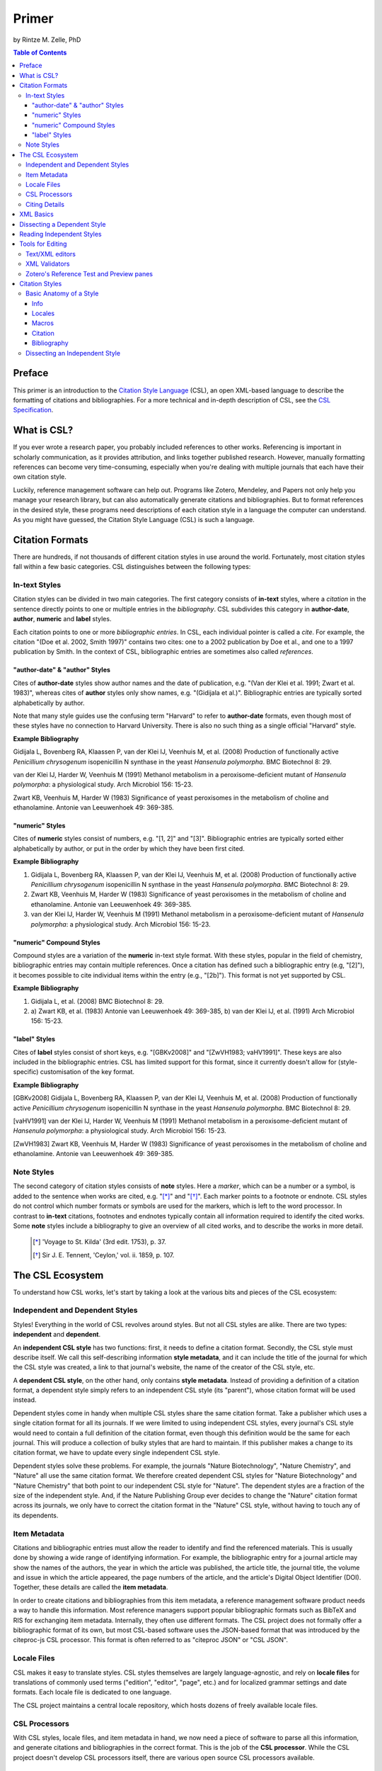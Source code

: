 Primer
======

by Rintze M. Zelle, PhD

|CCBYSA|_

.. |CCBYSA| image:: http://i.creativecommons.org/l/by-sa/3.0/80x15.png
.. _CCBYSA: http://creativecommons.org/licenses/by-sa/3.0/

.. contents:: **Table of Contents**
   :depth: 4

Preface
~~~~~~~

This primer is an introduction to the `Citation Style Language`_ (CSL), an open XML-based language to describe the formatting of citations and bibliographies. For a more technical and in-depth description of CSL, see the `CSL Specification`_.

.. _Citation Style Language: http://citationstyles.org
.. _CSL Specification: http://citationstyles.org/downloads/specification.html

What is CSL?
~~~~~~~~~~~~

If you ever wrote a research paper, you probably included references to other works. Referencing is important in scholarly communication, as it provides attribution, and links together published research. However, manually formatting references can become very time-consuming, especially when you're dealing with multiple journals that each have their own citation style.

Luckily, reference management software can help out. Programs like Zotero, Mendeley, and Papers not only help you manage your research library, but can also automatically generate citations and bibliographies. But to format references in the desired style, these programs need descriptions of each citation style in a language the computer can understand. As you might have guessed, the Citation Style Language (CSL) is such a language.

Citation Formats
~~~~~~~~~~~~~~~~

There are hundreds, if not thousands of different citation styles in use around the world. Fortunately, most citation styles fall within a few basic categories. CSL distinguishes between the following types:

In-text Styles
^^^^^^^^^^^^^^

Citation styles can be divided in two main categories. The first category consists of **in-text** styles, where a *citation* in the sentence directly points to one or multiple entries in the *bibliography*. CSL subdivides this category in **author-date**, **author**, **numeric** and **label** styles.

Each citation points to one or more *bibliographic entries*. In CSL, each individual pointer is called a *cite*. For example, the citation "(Doe et al. 2002, Smith 1997)" contains two cites: one to a 2002 publication by Doe et al., and one to a 1997 publication by Smith. In the context of CSL, bibliographic entries are sometimes also called *references*.

"author-date" & "author" Styles
'''''''''''''''''''''''''''''''

Cites of **author-date** styles show author names and the date of publication, e.g. "(Van der Klei et al. 1991; Zwart et al. 1983)", whereas cites of **author** styles only show names, e.g. "(Gidijala et al.)". Bibliographic entries are typically sorted alphabetically by author.

Note that many style guides use the confusing term "Harvard" to refer to **author-date** formats, even though most of these styles have no connection to Harvard University. There is also no such thing as a single official "Harvard" style.

**Example Bibliography**

Gidijala L, Bovenberg RA, Klaassen P, van der Klei IJ, Veenhuis M, et al. (2008) Production of functionally active *Penicillium chrysogenum* isopenicillin N synthase in the yeast *Hansenula polymorpha*. BMC Biotechnol 8: 29.

van der Klei IJ, Harder W, Veenhuis M (1991) Methanol metabolism in a peroxisome-deficient mutant of *Hansenula polymorpha*: a physiological study. Arch Microbiol 156: 15-23.

Zwart KB, Veenhuis M, Harder W (1983) Significance of yeast peroxisomes in the metabolism of choline and ethanolamine. Antonie van Leeuwenhoek 49: 369-385.

"numeric" Styles
''''''''''''''''

Cites of **numeric** styles consist of numbers, e.g. "[1, 2]" and "[3]". Bibliographic entries are typically sorted either alphabetically by author, or put in the order by which they have been first cited.

**Example Bibliography**

1. Gidijala L, Bovenberg RA, Klaassen P, van der Klei IJ, Veenhuis M, et al. (2008) Production of functionally active *Penicillium chrysogenum* isopenicillin N synthase in the yeast *Hansenula polymorpha*. BMC Biotechnol 8: 29.

2. Zwart KB, Veenhuis M, Harder W (1983) Significance of yeast peroxisomes in the metabolism of choline and ethanolamine. Antonie van Leeuwenhoek 49: 369-385.

3. van der Klei IJ, Harder W, Veenhuis M (1991) Methanol metabolism in a peroxisome-deficient mutant of *Hansenula polymorpha*: a physiological study. Arch Microbiol 156: 15-23.

"numeric" Compound Styles
'''''''''''''''''''''''''

Compound styles are a variation of the **numeric** in-text style format. With these styles, popular in the field of chemistry, bibliographic entries may contain multiple references. Once a citation has defined such a bibliographic entry (e.g, "[2]"), it becomes possible to cite individual items within the entry (e.g., "[2b]"). This format is not yet supported by CSL.

**Example Bibliography**

1. Gidijala L, et al. (2008) BMC Biotechnol 8: 29.

2. \a) Zwart KB, et al. (1983) Antonie van Leeuwenhoek 49: 369-385, b) van der Klei IJ, et al. (1991) Arch Microbiol 156: 15-23.

"label" Styles
''''''''''''''

Cites of **label** styles consist of short keys, e.g. "[GBKv2008]" and "[ZwVH1983; vaHV1991]". These keys are also included in the bibliographic entries. CSL has limited support for this format, since it currently doesn't allow for (style-specific) customisation of the key format.

**Example Bibliography**

[GBKv2008] Gidijala L, Bovenberg RA, Klaassen P, van der Klei IJ, Veenhuis M, et al. (2008) Production of functionally active *Penicillium chrysogenum* isopenicillin N synthase in the yeast *Hansenula polymorpha*. BMC Biotechnol 8: 29.

[vaHV1991] van der Klei IJ, Harder W, Veenhuis M (1991) Methanol metabolism in a peroxisome-deficient mutant of *Hansenula polymorpha*: a physiological study. Arch Microbiol 156: 15-23.

[ZwVH1983] Zwart KB, Veenhuis M, Harder W (1983) Significance of yeast peroxisomes in the metabolism of choline and ethanolamine. Antonie van Leeuwenhoek 49: 369-385.

Note Styles
^^^^^^^^^^^

The second category of citation styles consists of **note** styles. Here a *marker*, which can be a number or a symbol, is added to the sentence when works are cited, e.g. "[*]_" and "[*]_". Each marker points to a footnote or endnote. CSL styles do not control which number formats or symbols are used for the markers, which is left to the word processor. In contrast to **in-text** citations, footnotes and endnotes typically contain all information required to identify the cited works. Some **note** styles include a bibliography to give an overview of all cited works, and to describe the works in more detail.

    .. [*] 'Voyage to St. Kilda' (3rd edit. 1753), p. 37.
    .. [*] Sir J. E. Tennent, 'Ceylon,' vol. ii. 1859, p. 107.

The CSL Ecosystem
~~~~~~~~~~~~~~~~~

To understand how CSL works, let's start by taking a look at the various bits and pieces of the CSL ecosystem:

|csl-infrastructure|

.. |csl-infrastructure| image:: https://github.com/rmzelle/writing/raw/master/csl-infrastructure.png
   :width: 257pt

Independent and Dependent Styles
^^^^^^^^^^^^^^^^^^^^^^^^^^^^^^^^

Styles! Everything in the world of CSL revolves around styles. But not all CSL styles are alike. There are two types: **independent** and **dependent**.

An **independent CSL style** has two functions: first, it needs to define a citation format. Secondly, the CSL style must describe itself. We call this self-describing information **style metadata**, and it can include the title of the journal for which the CSL style was created, a link to that journal's website, the name of the creator of the CSL style, etc.

A **dependent CSL style**, on the other hand, only contains **style metadata**. Instead of providing a definition of a citation format, a dependent style simply refers to an independent CSL style (its "parent"), whose citation format will be used instead.

Dependent styles come in handy when multiple CSL styles share the same citation format. Take a publisher which uses a single citation format for all its journals. If we were limited to using independent CSL styles, every journal's CSL style would need to contain a full definition of the citation format, even though this definition would be the same for each journal. This will produce a collection of bulky styles that are hard to maintain. If this publisher makes a change to its citation format, we have to update every single independent CSL style.

Dependent styles solve these problems. For example, the journals "Nature Biotechnology", "Nature Chemistry", and "Nature" all use the same citation format. We therefore created dependent CSL styles for "Nature Biotechnology" and "Nature Chemistry" that both point to our independent CSL style for "Nature". The dependent styles are a fraction of the size of the independent style. And, if the Nature Publishing Group ever decides to change the "Nature" citation format across its journals, we only have to correct the citation format in the "Nature" CSL style, without having to touch any of its dependents.

Item Metadata
^^^^^^^^^^^^^

Citations and bibliographic entries must allow the reader to identify and find the referenced materials. This is usually done by showing a wide range of identifying information. For example, the bibliographic entry for a journal article may show the names of the authors, the year in which the article was published, the article title, the journal title, the volume and issue in which the article appeared, the page numbers of the article, and the article's Digital Object Identifier (DOI). Together, these details are called the **item metadata**.

In order to create citations and bibliographies from this item metadata, a reference management software product needs a way to handle this information. Most reference managers support popular bibliographic formats such as BibTeX and RIS for exchanging item metadata. Internally, they often use different formats. The CSL project does not formally offer a bibliographic format of its own, but most CSL-based software uses the JSON-based format that was introduced by the citeproc-js CSL processor. This format is often referred to as "citeproc JSON" or "CSL JSON".

Locale Files
^^^^^^^^^^^^

CSL makes it easy to translate styles. CSL styles themselves are largely language-agnostic, and rely on **locale files** for translations of commonly used terms ("edition", "editor", "page", etc.) and for localized grammar settings and date formats. Each locale file is dedicated to one language.

The CSL project maintains a central locale repository, which hosts dozens of freely available locale files.

CSL Processors
^^^^^^^^^^^^^^

With CSL styles, locale files, and item metadata in hand, we now need a piece of software to parse all this information, and generate citations and bibliographies in the correct format. This is the job of the **CSL processor**. While the CSL project doesn't develop CSL processors itself, there are various open source CSL processors available.

Citing Details
^^^^^^^^^^^^^^

Citations often contain information other than just the item metadata. These **citing details** include the order in which items are cited in the document, which can affect the order of references in the bibliography and their numbering. Position can also play a role when items are cited multiple times in the same document: subsequent cites are often more compact than the first cite to an item. Another example is the use of locators, which guide the reader to a specific section within the cited work, such as the page numbers within a chapter where a certain argument is made, e.g. "(Doe, 2000, p. 43-44)".

XML Basics
~~~~~~~~~~

For those new to XML, this section gives a short overview of what you need to know about XML in order to read and edit CSL styles and locale files. For more background, just check one of the many XML tutorials online.

Let's take a look at the following dependent CSL style:

.. sourcecode:: xml

    <?xml version="1.0" encoding="utf-8"?>
    <style xmlns="http://purl.org/net/xbiblio/csl" version="1.0" default-locale="en-US">
      <info>
        <title>Applied and Environmental Microbiology</title>
        <id>http://www.zotero.org/styles/applied-and-environmental-microbiology</id>
        <link href="http://www.zotero.org/styles/applied-and-environmental-microbiology"
              rel="self"/>
        <link href="http://www.zotero.org/styles/american-society-for-microbiology"
              rel="independent-parent"/>
        <link href="http://aem.asm.org/" rel="documentation"/>
        <category citation-format="numeric"/>
        <category field="biology"/>
        <issn>0099-2240</issn>
        <eissn>1098-5336</eissn>
        <updated>2012-09-09T21:58:08+00:00</updated>
        <rights license="http://creativecommons.org/licenses/by-sa/3.0/">This work is
    licensed under a Creative Commons Attribution-ShareAlike 3.0 License</rights>
      </info>
    </style>

There are several concepts and terms you need to be familiar with. These are:

- **XML Declaration**. The first line of each style and locale file is usually the XML declaration. In most cases, this will be ``<?xml version="1.0" encoding="utf-8"?>``. This line designates the document as XML, and specifies the XML version ("1.0") and character encoding ("utf-8") used.

- **Elements and Hierarchy**. The basic building blocks of XML documents are elements. Each XML document contains a single root element (for CSL styles this is ``<style/>``). If an element contains other elements, this parent element is split into a start tag (``<style>``) and an end tag (``</style>``). In our example, the ``<style/>`` element has one child element, ``<info/>``. This element has several children of its own, which are grandchildren of the grandparent ``<style/>`` element. Element tags are always wrapped in less-than ("<") and greater-than (">") characters (e.g., ``<style>``). For empty-element tags, ">" is preceded by a forward-slash (e.g., ``<category/>``), while for end tags "<" is followed by a forward-slash (e.g., ``</style>``). Child elements are typically indented with spaces or tabs to show the different hierarchical levels. In the CSL project, we use 2 spaces per level.

- **Attributes and Element Content**. There are two ways to add additional information to elements. First, XML elements can carry one or more attributes (the order of attributes on an element is arbitrary). Every attribute needs a value. For example, the ``<style/>`` element carries a ``version`` attribute, set to a value of "1.0", indicating that the style is written in CSL 1.0. Secondly, elements can store non-element content between start and end tags, e.g. the content of the ``<title/>`` element is "Applied and Environmental Microbiology".

- **Namespace**. To indicate that all the elements in the style or locale file are part of CSL, the root element always carries the ``xmlns`` attribute, set to the CSL XML namespace URI, "http://purl.org/net/xbiblio/csl". In the rest of this primer we will use the namespace prefix "cs:" when referring to CSL elements (e.g., ``cs:style`` instead of ``<style/>``).

- **Escaping**. Some characters have to be substituted when used for purposes other than for defining the XML structure (e.g., when used in attribute values or non-element content), or, in the case of the ampersand ("&"), for substitution itself. Escape sequences are "&lt;" for "<", "&gt;" for ">", "&amp;" for "&", "&apos;" for ', and "&quot;" for ". For example, the link "http://domain.com/?tag=a&id=4" is escaped as ``<link href="http://domain.com/?tag=a&amp;id=4"/>``.

- **Well-formedness and Schema Validity**. Unlike HTML, XML does not allow for any markup errors. Any error, like forgetting an end tag, having more than one root element, or incorrect escaping will break the XML document and can prevent it from being processed. XML documents that follow the XML specification and are error-free are "well-formed". For well-formed CSL styles and locale files there is a second level of testing, involving the CSL schema. Our schema describes which CSL elements and attributes are allowed and how they must be used. When a style or locale file is tested against the rules of the CSL schema and passes, the file is valid CSL (this process is called "validation"). Only well-formed and valid CSL files can be expected to work properly.

Dissecting a Dependent Style
~~~~~~~~~~~~~~~~~~~~~~~~~~~~

Lets look again at the dependent style we showed above. This time, we include XML comments to describe each part of the style (XML comments start with ``<!--`` and end with ``-->``, and are ignored by the CSL processor).

.. sourcecode:: xml

    <!-- The CSL style begins with the XML declaration -->
    <?xml version="1.0" encoding="utf-8"?>
    <!-- The cs:style root element. The "default-locale" attribute sets this style's
         locale to US English. -->
    <style xmlns="http://purl.org/net/xbiblio/csl" version="1.0" default-locale="en-US">
      <info>
        <!-- cs:title stores the style's title. This style is for the journal
             "Applied and Environmental Microbiology". -->
        <title>Applied and Environmental Microbiology</title>
        <!-- cs:id stores the style's ID, used by the CSL processor to identify
             the style. -->
        <id>http://www.zotero.org/styles/applied-and-environmental-microbiology</id>
        <!-- The "self" URL is where this style can be found online. -->
        <link href="http://www.zotero.org/styles/applied-and-environmental-microbiology"
              rel="self"/>
        <!-- The "independent-parent" URL is where the independent parent style can be
             found online. -->
        <link href="http://www.zotero.org/styles/american-society-for-microbiology"
              rel="independent-parent"/>
        <!-- The "documentation" URL is where documentation about this citation style can
             be found online. -->
        <link href="http://aem.asm.org/" rel="documentation"/>
        <!-- cs:category describes the type of style. The "citation-format" attribute
             indicates that this style uses "numeric" in-text citations, while the "field"
             attribute indicates that this style is relevant to the field of biology. -->
        <category citation-format="numeric"/>
        <category field="biology"/>
        <!-- cs:issn and cs:eissn store the journal's print and electronic ISSN,
             respectively -->
        <issn>0099-2240</issn>
        <eissn>1098-5336</eissn>
        <!-- cs:updated stores the timestamp of when the style was last updated -->
        <updated>2012-09-09T21:58:08+00:00</updated>
        <!-- cs:rights specifies the license under which the style is made available -->
        <rights license="http://creativecommons.org/licenses/by-sa/3.0/">This work is
    licensed under a Creative Commons Attribution-ShareAlike 3.0 License</rights>
      </info>
    </style>

As you can see, dependent styles don't contain any formatting instructions. Instead, the style above leans on the independent CSL style for the American Society for Microbiology.

Reading Independent Styles
~~~~~~~~~~~~~~~~~~~~~~~~~~



Tools for Editing
~~~~~~~~~~~~~~~~~

Text/XML editors
^^^^^^^^^^^^^^^^

CSL styles and locales can be edited with any plain text editor. However, editors with XML support can make editing easier with features like automatic indenting, tag closing, and real-time testing
for well-formedness and schema validation. Some suitable editors include `Notepad++ <http://notepad-plus-plus.org/>`_ for Windows, `TextWrangler <http://www.barebones.com/products/textwrangler/>`_ for OS X, and the cross-platform
`<oXygen/> XML Editor <http://www.oxygenxml.com/>`_ (commercial), `GNU Emacs <http://www.gnu.org/software/emacs/>`_ (in `nXML mode <http://www.thaiopensource.com/nxml-mode/>`_) and
`jEdit <http://www.jedit.org/>`_ (with its `XML plugin <jEdit>`_).

XML Validators
^^^^^^^^^^^^^^

Instead of validating directly in the text editor, you can also use a dedicated
XML validator. See `<Validation>`_ for more information.

Zotero's Reference Test and Preview panes
^^^^^^^^^^^^^^^^^^^^^^^^^^^^^^^^^^^^^^^^^

The `Zotero <http://www.zotero.org>`_ reference manager comes with two
CSL tools. After installing the Zotero for Firefox add-on, you
can access the `Zotero Preview pane <http://www.zotero.org/support/dev/citation_styles/preview_pane>`_ by entering
"chrome://zotero/content/tools/cslpreview.xul" in the Firefox address bar. The
Preview pane generates citations and bibliographies for all installed CSL
styles, using the items selected in your local Zotero library. The
`Zotero Reference Test pane <http://www.zotero.org/support/dev/citation_styles/reference_test_pane>`_, accessible via
"chrome://zotero/content/tools/csledit.xul", allows you to edit a style with
instant previewing, again using items from your Zotero library. Users of Zotero Standalone can access these tools through the Zotero preferences panel.

Citation Styles
~~~~~~~~~~~~~~~

We're now ready to see how CSL styles are actually written.

Basic Anatomy of a Style
^^^^^^^^^^^^^^^^^^^^^^^^

All CSL styles have the following basic structure:

.. sourcecode:: xml

    <?xml version="1.0" encoding="UTF-8"?>
    <style xmlns="http://purl.org/net/xbiblio/csl" version="1.0" class="in-text">
      <info/>
      <locale/>
      <macro/>
      <citation>
        <sort/>
        <layout/>
      </citation>
      <bibliography>
        <sort/>
        <layout/>
      </bibliography>
    </style>

As you can see, the ``cs:style`` root element has (up to) five different child elements. The function of each type of child element is described below. The ``cs:style`` element itself normally carries the ``xmlns`` attribute (set to the CSL namespace), the ``version`` attribute (specifying the CSL version, set to "1.0" for CSL 1.0 styles), and the ``class`` attribute (specifies whether the style type, "in-text" or "note").

Info
''''

``cs:info`` is always the first child element of the ``cs:style`` root element. It provides information about the CSL style (the style metadata), such as the style title, when the style was last updated, who wrote the style, etc.

Locales
'''''''

CSL styles can automatically localize terms, date formats, and punctuation. Default sets of localization data are stored in the `CSL locale files <https://github.com/citation-style-language/locales/wiki>`_. In some cases it is desirable to override (subsets of) the default localization data, and this can be done in styles by using one or more ``cs:locale`` elements.

Macros
''''''

Styles may contain one or more ``cs:macro`` elements. Each ``cs:macro`` element defines a macro, and each macro contains formatting instructions.

Macros have two main roles. First, they can hold formatting instructions that otherwise would be put into the ``cs:citation`` and ``cs:bibliography`` elements. Using macros in this way keeps the structure of these latter elements concise and easy to understand. Secondly, they can be used to define complex sorting rules, for cites in citations, and references in bibliographies.

Citation
''''''''

The ``cs:citation`` element describes how the in-text citations (for in-text styles) or footnotes/endnotes (for note styles) are formatted. The ``cs:sort`` child element of ``cs:citation`` can be used to specify how cites should be sorted within citations, while the ``cs:layout`` element is used to describe the format of cites and citations.

Bibliography
''''''''''''

The ``cs:bibliography`` element describes the formatting of the references in the bibliography, and functions very similar to the ``citation`` element. The ``cs:sort`` child element of ``cs:bibliography`` can be used to specify how bibliographic entries should be sorted, while the ``cs:layout`` element is used to describe the format of bibliographic entries.

Dissecting an Independent Style
^^^^^^^^^^^^^^^^^^^^^^^^^^^^^^^

Discuss, info section, give example of formatted citations, discuss cs:citation element (et-al-* attributes), cs:layout, delimiters/affixes, names, dates, terms/locales/redefining terms. give example of formatted bib, discuss cs:bibliography, sorting

Don't cover number, label right now.

Make style a bit more expansive with stuff from existing example primer, so journal papers are formatted halfway decent.
